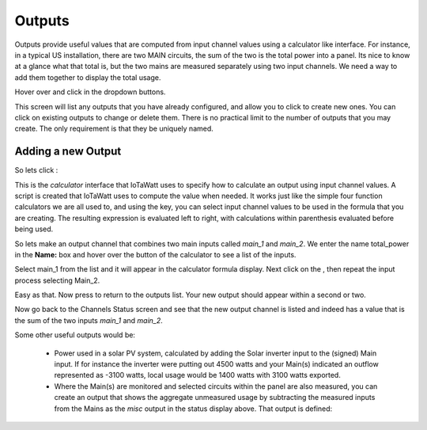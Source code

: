 =======
Outputs
=======

Outputs provide useful values that are computed from 
input channel values using a calculator like interface. 
For instance, in a typical US installation, there are two MAIN circuits, 
the sum of the two is the total power into a panel.  
Its nice to know at a glance what that total is, 
but the two mains are measured separately using two input channels.  
We need a way to add them together to display the total usage.

Hover over |Setup| and click |Outputs| in the dropdown buttons.


.. image:: pics/outputsDisplay.png
    :scale: 60 %
    :align: center
    :alt: Outputs Display

This screen will list any outputs that you have already configured, 
and allow you to click |add| to create new ones.  
You can click |edit| on existing outputs to change or delete them.  
There is no practical limit to the number of outputs that you may create.  
The only requirement is that they be uniquely named.


Adding a new Output
-------------------

So lets click |add|:

.. image:: pics/newOutput.png
    :scale: 60 %
    :align: center
    :alt: New Output

This is the *calculator* interface that IoTaWatt uses to specify 
how to calculate an output using input channel values.
A script is created that IoTaWatt uses to compute the value when 
needed.  
It works just like the simple four function calculators we are all used to, 
and using the |input| key, you can select 
input channel values to be used in the formula that you are creating. 
The resulting expression is evaluated left to right, 
with calculations within parenthesis evaluated before being used.


So lets make an output channel that combines two main inputs called *main_1* 
and *main_2*. We enter the name total_power in the **Name:** box and hover 
over the |input| button of the calculator to see a list of the inputs.

.. image:: pics/selectInput.png
    :scale: 60 %
    :align: center
    :alt: Input Select Dropdown

Select main_1 from the list and it will appear in the 
calculator formula display.
Next click on the |plusKey|, then repeat the input process selecting Main_2.


.. image:: pics/totalPowerOutput.png
    :scale: 60 %
    :align: center
    :alt: total_power output

Easy as that.  Now press |save| to return to the outputs list.  
Your new output should appear within a second or two.

.. image:: pics/outputsList.png
    :scale: 60 %
    :align: center
    :alt: outputs list

Now go back to the Channels Status screen and see that the new output channel 
is listed and indeed has a value that is the sum of the 
two inputs *main_1* and *main_2*.

.. image:: pics/outputsStatus.png
    :scale: 60 %
    :align: center
    :alt: outputs status

Some other useful outputs would be:

    *   Power used in a solar PV system, calculated by adding the 
        Solar inverter input to the (signed) Main input.
        If for instance the inverter were putting out 4500
        watts and your Main(s) indicated an outflow represented as -3100
        watts, local usage would be 1400 watts with 3100 watts exported.
        

    *   Where the Main(s) are monitored and selected circuits within the panel
        are also measured, you can create an output that shows the aggregate
        unmeasured usage by subtracting the measured inputs from the Mains as
        the *misc* output in the status display above.
        That output is defined:

.. image:: pics/miscOutput.png
    :scale: 60 %
    :align: center
    :alt: misc output

.. |save| image:: pics/SaveButton.png
    :scale: 50 %
    :alt: **Save**
    
.. |Setup| image:: pics/SetupButton.png
    :scale: 60 %
    :alt: **Setup button**

.. |Outputs| image:: pics/outputsButton.png
    :scale: 60 %
    :alt: **Outputs button**

.. |plusKey| image:: pics/plusKey.png
    :scale: 50 %
    :alt: **Plus Key**

.. |input| image:: pics/inputKey.png
    :scale: 50 %
    :alt: **input Key**
    
.. |add| image:: pics/addButton.png
    :scale: 70 %
    :alt: **add button**

.. |edit| image:: pics/editButton.png
    :scale: 70 %
    :alt: **edit button**
